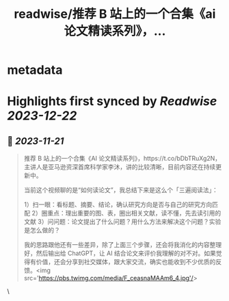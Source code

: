 :PROPERTIES:
:title: readwise/推荐 B 站上的一个合集《ai 论文精读系列》，...
:END:


* metadata
:PROPERTIES:
:author: [[Barret_China on Twitter]]
:full-title: "推荐 B 站上的一个合集《ai 论文精读系列》，..."
:category: [[tweets]]
:url: https://twitter.com/Barret_China/status/1726885095456559359
:image-url: https://pbs.twimg.com/profile_images/639253390522843136/c96rrAfr.jpg
:END:

* Highlights first synced by [[Readwise]] [[2023-12-22]]
** 📌 [[2023-11-21]]
#+BEGIN_QUOTE
推荐 B 站上的一个合集《AI 论文精读系列》，https://t.co/bDbTRuXg2N，主讲人是亚马逊资深首席科学家李沐，讲的比较清晰，目前内容还在持续更新中。

当前这个视频聊的是“如何读论文”，我总结下来是这么个「三遍阅读法」：

1）扫一眼：看标题、摘要、结论，确认研究方向是否与自己的研究方向匹配
2）圈重点：理出重要的图、表，圈出相关文献，读不懂，先去读引用的文献
3）问问题：论文提出了什么问题？用什么方法来解决这个问题？实验是怎么做的？

我的思路跟他还有一些差异，除了上面三个步骤，还会将我消化的内容整理好，然后输出给 ChatGPT，让 AI 结合论文来评价我理解的对不对。如果觉得有价值，还会分享到社交媒体，跟大家交流，确实也能收到不少优质的反馈。<img src='https://pbs.twimg.com/media/F_ceasnaMAAm6_4.jpg'/> 
#+END_QUOTE\